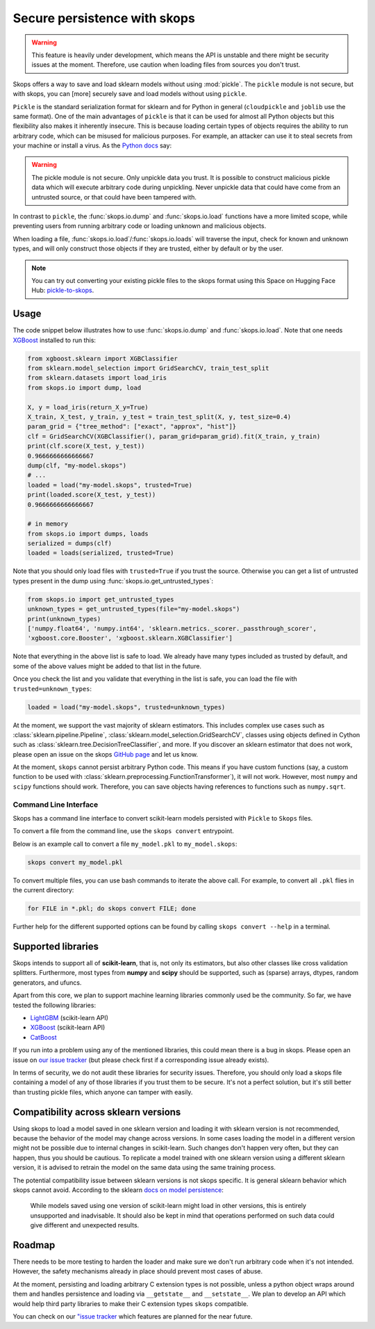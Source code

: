 .. _persistence:

Secure persistence with skops
=============================

.. warning::

   This feature is heavily under development, which means the API is unstable
   and there might be security issues at the moment. Therefore, use caution
   when loading files from sources you don't trust.

Skops offers a way to save and load sklearn models without using :mod:`pickle`.
The ``pickle`` module is not secure, but with skops, you can [more] securely
save and load models without using ``pickle``.

``Pickle`` is the standard serialization format for sklearn and for Python in
general (``cloudpickle`` and ``joblib`` use the same format). One of the main
advantages of ``pickle`` is that it can be used for almost all Python objects
but this flexibility also makes it inherently insecure. This is because loading
certain types of objects requires the ability to run arbitrary code, which can
be misused for malicious purposes. For example, an attacker can use it to steal
secrets from your machine or install a virus. As the `Python docs
<https://docs.python.org/3/library/pickle.html#module-pickle>`__ say:

.. warning::

    The pickle module is not secure. Only unpickle data you trust. It is
    possible to construct malicious pickle data which will execute arbitrary
    code during unpickling. Never unpickle data that could have come from an
    untrusted source, or that could have been tampered with.

In contrast to ``pickle``, the :func:`skops.io.dump` and :func:`skops.io.load`
functions have a more limited scope, while preventing users from running
arbitrary code or loading unknown and malicious objects.

When loading a file, :func:`skops.io.load`/:func:`skops.io.loads` will traverse
the input, check for known and unknown types, and will only construct those
objects if they are trusted, either by default or by the user.

.. note::
    You can try out converting your existing pickle files to the skops format
    using this Space on Hugging Face Hub:
    `pickle-to-skops <https://huggingface.co/spaces/scikit-learn/pickle-to-skops>`__.

Usage
-----

The code snippet below illustrates how to use :func:`skops.io.dump` and
:func:`skops.io.load`. Note that one needs `XGBoost
<https://xgboost.readthedocs.io/en/stable/>`__ installed to run this:

.. code:: python

    from xgboost.sklearn import XGBClassifier
    from sklearn.model_selection import GridSearchCV, train_test_split
    from sklearn.datasets import load_iris
    from skops.io import dump, load

    X, y = load_iris(return_X_y=True)
    X_train, X_test, y_train, y_test = train_test_split(X, y, test_size=0.4)
    param_grid = {"tree_method": ["exact", "approx", "hist"]}
    clf = GridSearchCV(XGBClassifier(), param_grid=param_grid).fit(X_train, y_train)
    print(clf.score(X_test, y_test))
    0.9666666666666667
    dump(clf, "my-model.skops")
    # ...
    loaded = load("my-model.skops", trusted=True)
    print(loaded.score(X_test, y_test))
    0.9666666666666667

    # in memory
    from skops.io import dumps, loads
    serialized = dumps(clf)
    loaded = loads(serialized, trusted=True)

Note that you should only load files with ``trusted=True`` if you trust the
source. Otherwise you can get a list of untrusted types present in the dump
using :func:`skops.io.get_untrusted_types`:

.. code:: python

    from skops.io import get_untrusted_types
    unknown_types = get_untrusted_types(file="my-model.skops")
    print(unknown_types)
    ['numpy.float64', 'numpy.int64', 'sklearn.metrics._scorer._passthrough_scorer',
    'xgboost.core.Booster', 'xgboost.sklearn.XGBClassifier']

Note that everything in the above list is safe to load. We already have many
types included as trusted by default, and some of the above values might be
added to that list in the future.

Once you check the list and you validate that everything in the list is safe,
you can load the file with ``trusted=unknown_types``:

.. code:: python

    loaded = load("my-model.skops", trusted=unknown_types)

At the moment, we support the vast majority of sklearn estimators. This
includes complex use cases such as :class:`sklearn.pipeline.Pipeline`,
:class:`sklearn.model_selection.GridSearchCV`, classes using objects defined in
Cython such as :class:`sklearn.tree.DecisionTreeClassifier`, and more. If you
discover an sklearn estimator that does not work, please open an issue on the
skops `GitHub page <https://github.com/skops-dev/skops/issues>`__ and let us
know.

At the moment, ``skops`` cannot persist arbitrary Python code. This means if
you have custom functions (say, a custom function to be used with
:class:`sklearn.preprocessing.FunctionTransformer`), it will not work. However,
most ``numpy`` and ``scipy`` functions should work. Therefore, you can save
objects having references to functions such as ``numpy.sqrt``.

Command Line Interface
######################

Skops has a command line interface to convert scikit-learn models persisted with
``Pickle`` to ``Skops`` files.

To convert a file from the command line, use the ``skops convert`` entrypoint.

Below is an example call to convert a file ``my_model.pkl`` to ``my_model.skops``:

.. code:: console

    skops convert my_model.pkl

To convert multiple files, you can use bash commands to iterate the above call.
For example, to convert all ``.pkl`` flies in the current directory:

.. code:: console

    for FILE in *.pkl; do skops convert FILE; done

Further help for the different supported options can be found by calling
``skops convert --help`` in a terminal.


Supported libraries
-------------------

Skops intends to support all of **scikit-learn**, that is, not only its
estimators, but also other classes like cross validation splitters. Furthermore,
most types from **numpy** and **scipy** should be supported, such as (sparse)
arrays, dtypes, random generators, and ufuncs.

Apart from this core, we plan to support machine learning libraries commonly
used be the community. So far, we have tested the following libraries:

- `LightGBM <https://lightgbm.readthedocs.io/>`_ (scikit-learn API)
- `XGBoost <https://xgboost.readthedocs.io/en/stable/>`_ (scikit-learn API)
- `CatBoost <https://catboost.ai/en/docs/>`_

If you run into a problem using any of the mentioned libraries, this could mean
there is a bug in skops. Please open an issue on `our issue tracker
<https://github.com/skops-dev/skops/issues>`__ (but please check first if a
corresponding issue already exists).

In terms of security, we do not audit these libraries for security issues.
Therefore, you should only load a skops file containing a model of any of those
libraries if you trust them to be secure. It's not a perfect solution, but it's
still better than trusting pickle files, which anyone can tamper with easily.

Compatibility across sklearn versions
-------------------------------------

Using skops to load a model saved in one sklearn version and loading it with
sklearn version is not recommended, because the behavior of the model may change
across versions. In some cases loading the model in a different version might not be possible due to internal changes in scikit-learn. 
Such changes don't happen very often, but they can happen, thus
you should be cautious. To replicate a model trained with one sklearn version
using a different sklearn version, it is advised to retrain the model on the
same data using the same training process.

The potential compatibility issue between sklearn versions is not skops
specific. It is general sklearn behavior which skops cannot avoid. According to
the sklearn `docs on model persistence
<https://scikit-learn.org/stable/model_persistence.html#security-maintainability-limitations>`_:

    While models saved using one version of scikit-learn might load in other
    versions, this is entirely unsupported and inadvisable. It should also be
    kept in mind that operations performed on such data could give different and
    unexpected results.

Roadmap
-------

There needs to be more testing to harden the loader and make sure we don't run
arbitrary code when it's not intended. However, the safety mechanisms already
in place should prevent most cases of abuse.

At the moment, persisting and loading arbitrary C extension types is not
possible, unless a python object wraps around them and handles persistence and
loading via ``__getstate__`` and ``__setstate__``. We plan to develop an API
which would help third party libraries to make their C extension types
``skops`` compatible.

You can check on our `"issue tracker
<https://github.com/skops-dev/skops/labels/persistence>`__ which features are
planned for the near future.
